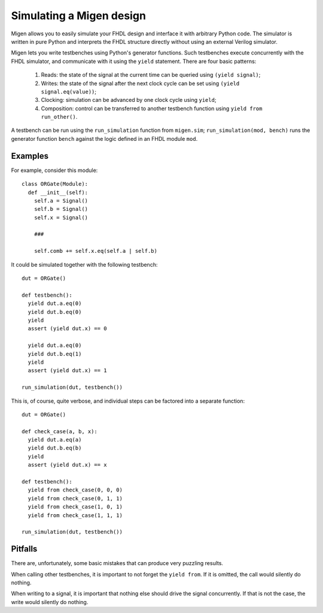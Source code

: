 Simulating a Migen design
#########################

Migen allows you to easily simulate your FHDL design and interface it with arbitrary Python code. The simulator is written in pure Python and interprets the FHDL structure directly without using an external Verilog simulator.

Migen lets you write testbenches using Python's generator functions. Such testbenches execute concurrently with the FHDL simulator, and communicate with it using the ``yield`` statement. There are four basic patterns:

    #. Reads: the state of the signal at the current time can be queried using ``(yield signal)``;
    #. Writes: the state of the signal after the next clock cycle can be set using ``(yield signal.eq(value))``;
    #. Clocking: simulation can be advanced by one clock cycle using ``yield``;
    #. Composition: control can be transferred to another testbench function using ``yield from run_other()``.

A testbench can be run using the ``run_simulation`` function from ``migen.sim``; ``run_simulation(mod, bench)`` runs the generator function ``bench`` against the logic defined in an FHDL module ``mod``.

Examples
********

For example, consider this module::

  class ORGate(Module):
    def __init__(self):
      self.a = Signal()
      self.b = Signal()
      self.x = Signal()

      ###

      self.comb += self.x.eq(self.a | self.b)

It could be simulated together with the following testbench::

  dut = ORGate()

  def testbench():
    yield dut.a.eq(0)
    yield dut.b.eq(0)
    yield
    assert (yield dut.x) == 0

    yield dut.a.eq(0)
    yield dut.b.eq(1)
    yield
    assert (yield dut.x) == 1

  run_simulation(dut, testbench())

This is, of course, quite verbose, and individual steps can be factored into a separate function::

  dut = ORGate()

  def check_case(a, b, x):
    yield dut.a.eq(a)
    yield dut.b.eq(b)
    yield
    assert (yield dut.x) == x

  def testbench():
    yield from check_case(0, 0, 0)
    yield from check_case(0, 1, 1)
    yield from check_case(1, 0, 1)
    yield from check_case(1, 1, 1)

  run_simulation(dut, testbench())

Pitfalls
********

There are, unfortunately, some basic mistakes that can produce very puzzling results.

When calling other testbenches, it is important to not forget the ``yield from``. If it is omitted, the call would silently do nothing.

When writing to a signal, it is important that nothing else should drive the signal concurrently. If that is not the case, the write would silently do nothing.
